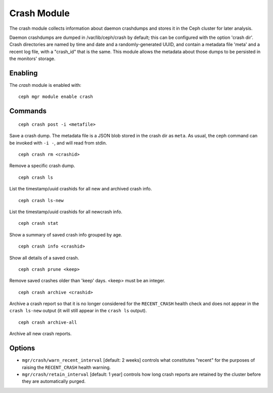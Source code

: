 Crash Module
============
The crash module collects information about daemon crashdumps and stores
it in the Ceph cluster for later analysis.

Daemon crashdumps are dumped in /var/lib/ceph/crash by default; this can
be configured with the option 'crash dir'.  Crash directories are named by
time and date and a randomly-generated UUID, and contain a metadata file
'meta' and a recent log file, with a "crash_id" that is the same.
This module allows the metadata about those dumps to be persisted in
the monitors' storage.

Enabling
--------

The *crash* module is enabled with::

  ceph mgr module enable crash

Commands
--------
::

  ceph crash post -i <metafile>

Save a crash dump.  The metadata file is a JSON blob stored in the crash
dir as ``meta``.  As usual, the ceph command can be invoked with ``-i -``,
and will read from stdin.

::

  ceph crash rm <crashid>

Remove a specific crash dump.

::

  ceph crash ls

List the timestamp/uuid crashids for all new and archived crash info.

::

  ceph crash ls-new

List the timestamp/uuid crashids for all newcrash info.

::

  ceph crash stat

Show a summary of saved crash info grouped by age.

::

  ceph crash info <crashid>

Show all details of a saved crash.

::

   ceph crash prune <keep>

Remove saved crashes older than 'keep' days.  <keep> must be an integer.

::

   ceph crash archive <crashid>

Archive a crash report so that it is no longer considered for the ``RECENT_CRASH`` health check and does not appear in the ``crash ls-new`` output (it will still appear in the ``crash ls`` output).

::

   ceph crash archive-all

Archive all new crash reports.


Options
-------

* ``mgr/crash/warn_recent_interval`` [default: 2 weeks] controls what constitutes "recent" for the purposes of raising the ``RECENT_CRASH`` health warning.
* ``mgr/crash/retain_interval`` [default: 1 year] controls how long crash reports are retained by the cluster before they are automatically purged.

